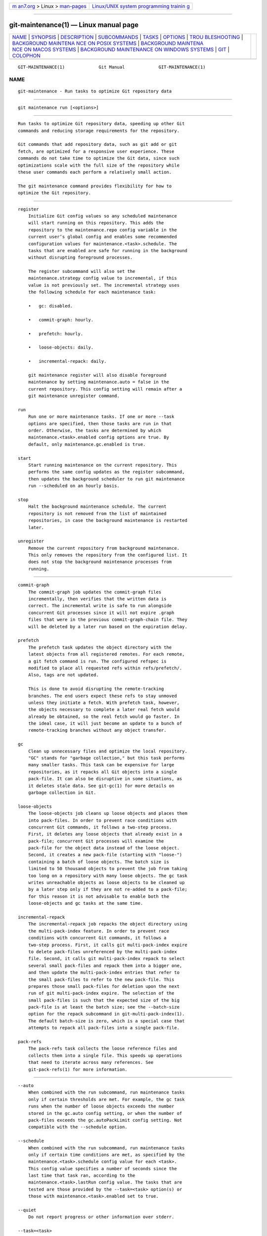 .. container:: page-top

.. container:: nav-bar

   +----------------------------------+----------------------------------+
   | `m                               | `Linux/UNIX system programming   |
   | an7.org <../../../index.html>`__ | trainin                          |
   | > Linux >                        | g <http://man7.org/training/>`__ |
   | `man-pages <../index.html>`__    |                                  |
   +----------------------------------+----------------------------------+

--------------

git-maintenance(1) — Linux manual page
======================================

+-----------------------------------+-----------------------------------+
| `NAME <#NAME>`__ \|               |                                   |
| `SYNOPSIS <#SYNOPSIS>`__ \|       |                                   |
| `DESCRIPTION <#DESCRIPTION>`__ \| |                                   |
| `SUBCOMMANDS <#SUBCOMMANDS>`__ \| |                                   |
| `TASKS <#TASKS>`__ \|             |                                   |
| `OPTIONS <#OPTIONS>`__ \|         |                                   |
| `TROU                             |                                   |
| BLESHOOTING <#TROUBLESHOOTING>`__ |                                   |
| \|                                |                                   |
| `BACKGROUND MAINTENA              |                                   |
| NCE ON POSIX SYSTEMS <#BACKGROUND |                                   |
| _MAINTENANCE_ON_POSIX_SYSTEMS>`__ |                                   |
| \|                                |                                   |
| `BACKGROUND MAINTENA              |                                   |
| NCE ON MACOS SYSTEMS <#BACKGROUND |                                   |
| _MAINTENANCE_ON_MACOS_SYSTEMS>`__ |                                   |
| \|                                |                                   |
| `BACKGROUND MAINTENANCE           |                                   |
| ON WINDOWS SYSTEMS <#BACKGROUND_M |                                   |
| AINTENANCE_ON_WINDOWS_SYSTEMS>`__ |                                   |
| \| `GIT <#GIT>`__ \|              |                                   |
| `COLOPHON <#COLOPHON>`__          |                                   |
+-----------------------------------+-----------------------------------+
| .. container:: man-search-box     |                                   |
+-----------------------------------+-----------------------------------+

::

   GIT-MAINTENANCE(1)             Git Manual             GIT-MAINTENANCE(1)

NAME
-------------------------------------------------

::

          git-maintenance - Run tasks to optimize Git repository data


---------------------------------------------------------

::

          git maintenance run [<options>]


---------------------------------------------------------------

::

          Run tasks to optimize Git repository data, speeding up other Git
          commands and reducing storage requirements for the repository.

          Git commands that add repository data, such as git add or git
          fetch, are optimized for a responsive user experience. These
          commands do not take time to optimize the Git data, since such
          optimizations scale with the full size of the repository while
          these user commands each perform a relatively small action.

          The git maintenance command provides flexibility for how to
          optimize the Git repository.


---------------------------------------------------------------

::

          register
              Initialize Git config values so any scheduled maintenance
              will start running on this repository. This adds the
              repository to the maintenance.repo config variable in the
              current user’s global config and enables some recommended
              configuration values for maintenance.<task>.schedule. The
              tasks that are enabled are safe for running in the background
              without disrupting foreground processes.

              The register subcommand will also set the
              maintenance.strategy config value to incremental, if this
              value is not previously set. The incremental strategy uses
              the following schedule for each maintenance task:

              •   gc: disabled.

              •   commit-graph: hourly.

              •   prefetch: hourly.

              •   loose-objects: daily.

              •   incremental-repack: daily.

              git maintenance register will also disable foreground
              maintenance by setting maintenance.auto = false in the
              current repository. This config setting will remain after a
              git maintenance unregister command.

          run
              Run one or more maintenance tasks. If one or more --task
              options are specified, then those tasks are run in that
              order. Otherwise, the tasks are determined by which
              maintenance.<task>.enabled config options are true. By
              default, only maintenance.gc.enabled is true.

          start
              Start running maintenance on the current repository. This
              performs the same config updates as the register subcommand,
              then updates the background scheduler to run git maintenance
              run --scheduled on an hourly basis.

          stop
              Halt the background maintenance schedule. The current
              repository is not removed from the list of maintained
              repositories, in case the background maintenance is restarted
              later.

          unregister
              Remove the current repository from background maintenance.
              This only removes the repository from the configured list. It
              does not stop the background maintenance processes from
              running.


---------------------------------------------------

::

          commit-graph
              The commit-graph job updates the commit-graph files
              incrementally, then verifies that the written data is
              correct. The incremental write is safe to run alongside
              concurrent Git processes since it will not expire .graph
              files that were in the previous commit-graph-chain file. They
              will be deleted by a later run based on the expiration delay.

          prefetch
              The prefetch task updates the object directory with the
              latest objects from all registered remotes. For each remote,
              a git fetch command is run. The configured refspec is
              modified to place all requested refs within refs/prefetch/.
              Also, tags are not updated.

              This is done to avoid disrupting the remote-tracking
              branches. The end users expect these refs to stay unmoved
              unless they initiate a fetch. With prefetch task, however,
              the objects necessary to complete a later real fetch would
              already be obtained, so the real fetch would go faster. In
              the ideal case, it will just become an update to a bunch of
              remote-tracking branches without any object transfer.

          gc
              Clean up unnecessary files and optimize the local repository.
              "GC" stands for "garbage collection," but this task performs
              many smaller tasks. This task can be expensive for large
              repositories, as it repacks all Git objects into a single
              pack-file. It can also be disruptive in some situations, as
              it deletes stale data. See git-gc(1) for more details on
              garbage collection in Git.

          loose-objects
              The loose-objects job cleans up loose objects and places them
              into pack-files. In order to prevent race conditions with
              concurrent Git commands, it follows a two-step process.
              First, it deletes any loose objects that already exist in a
              pack-file; concurrent Git processes will examine the
              pack-file for the object data instead of the loose object.
              Second, it creates a new pack-file (starting with "loose-")
              containing a batch of loose objects. The batch size is
              limited to 50 thousand objects to prevent the job from taking
              too long on a repository with many loose objects. The gc task
              writes unreachable objects as loose objects to be cleaned up
              by a later step only if they are not re-added to a pack-file;
              for this reason it is not advisable to enable both the
              loose-objects and gc tasks at the same time.

          incremental-repack
              The incremental-repack job repacks the object directory using
              the multi-pack-index feature. In order to prevent race
              conditions with concurrent Git commands, it follows a
              two-step process. First, it calls git multi-pack-index expire
              to delete pack-files unreferenced by the multi-pack-index
              file. Second, it calls git multi-pack-index repack to select
              several small pack-files and repack them into a bigger one,
              and then update the multi-pack-index entries that refer to
              the small pack-files to refer to the new pack-file. This
              prepares those small pack-files for deletion upon the next
              run of git multi-pack-index expire. The selection of the
              small pack-files is such that the expected size of the big
              pack-file is at least the batch size; see the --batch-size
              option for the repack subcommand in git-multi-pack-index(1).
              The default batch-size is zero, which is a special case that
              attempts to repack all pack-files into a single pack-file.

          pack-refs
              The pack-refs task collects the loose reference files and
              collects them into a single file. This speeds up operations
              that need to iterate across many references. See
              git-pack-refs(1) for more information.


-------------------------------------------------------

::

          --auto
              When combined with the run subcommand, run maintenance tasks
              only if certain thresholds are met. For example, the gc task
              runs when the number of loose objects exceeds the number
              stored in the gc.auto config setting, or when the number of
              pack-files exceeds the gc.autoPackLimit config setting. Not
              compatible with the --schedule option.

          --schedule
              When combined with the run subcommand, run maintenance tasks
              only if certain time conditions are met, as specified by the
              maintenance.<task>.schedule config value for each <task>.
              This config value specifies a number of seconds since the
              last time that task ran, according to the
              maintenance.<task>.lastRun config value. The tasks that are
              tested are those provided by the --task=<task> option(s) or
              those with maintenance.<task>.enabled set to true.

          --quiet
              Do not report progress or other information over stderr.

          --task=<task>
              If this option is specified one or more times, then only run
              the specified tasks in the specified order. If no
              --task=<task> arguments are specified, then only the tasks
              with maintenance.<task>.enabled configured as true are
              considered. See the TASKS section for the list of accepted
              <task> values.


-----------------------------------------------------------------------

::

          The git maintenance command is designed to simplify the
          repository maintenance patterns while minimizing user wait time
          during Git commands. A variety of configuration options are
          available to allow customizing this process. The default
          maintenance options focus on operations that complete quickly,
          even on large repositories.

          Users may find some cases where scheduled maintenance tasks do
          not run as frequently as intended. Each git maintenance run
          command takes a lock on the repository’s object database, and
          this prevents other concurrent git maintenance run commands from
          running on the same repository. Without this safeguard, competing
          processes could leave the repository in an unpredictable state.

          The background maintenance schedule runs git maintenance run
          processes on an hourly basis. Each run executes the "hourly"
          tasks. At midnight, that process also executes the "daily" tasks.
          At midnight on the first day of the week, that process also
          executes the "weekly" tasks. A single process iterates over each
          registered repository, performing the scheduled tasks for that
          frequency. Depending on the number of registered repositories and
          their sizes, this process may take longer than an hour. In this
          case, multiple git maintenance run commands may run on the same
          repository at the same time, colliding on the object database
          lock. This results in one of the two tasks not running.

          If you find that some maintenance windows are taking longer than
          one hour to complete, then consider reducing the complexity of
          your maintenance tasks. For example, the gc task is much slower
          than the incremental-repack task. However, this comes at a cost
          of a slightly larger object database. Consider moving more
          expensive tasks to be run less frequently.

          Expert users may consider scheduling their own maintenance tasks
          using a different schedule than is available through git
          maintenance start and Git configuration options. These users
          should be aware of the object database lock and how concurrent
          git maintenance run commands behave. Further, the git gc command
          should not be combined with git maintenance run commands. git gc
          modifies the object database but does not take the lock in the
          same way as git maintenance run. If possible, use git maintenance
          run --task=gc instead of git gc.

          The following sections describe the mechanisms put in place to
          run background maintenance by git maintenance start and how to
          customize them.


-----------------------------------------------------------------------------------------------------------------------

::

          The standard mechanism for scheduling background tasks on POSIX
          systems is cron(8). This tool executes commands based on a given
          schedule. The current list of user-scheduled tasks can be found
          by running crontab -l. The schedule written by git maintenance
          start is similar to this:

              # BEGIN GIT MAINTENANCE SCHEDULE
              # The following schedule was created by Git
              # Any edits made in this region might be
              # replaced in the future by a Git command.

              0 1-23 * * * "/<path>/git" --exec-path="/<path>" for-each-repo --config=maintenance.repo maintenance run --schedule=hourly
              0 0 * * 1-6 "/<path>/git" --exec-path="/<path>" for-each-repo --config=maintenance.repo maintenance run --schedule=daily
              0 0 * * 0 "/<path>/git" --exec-path="/<path>" for-each-repo --config=maintenance.repo maintenance run --schedule=weekly

              # END GIT MAINTENANCE SCHEDULE

          The comments are used as a region to mark the schedule as written
          by Git. Any modifications within this region will be completely
          deleted by git maintenance stop or overwritten by git maintenance
          start.

          The crontab entry specifies the full path of the git executable
          to ensure that the executed git command is the same one with
          which git maintenance start was issued independent of PATH. If
          the same user runs git maintenance start with multiple Git
          executables, then only the latest executable is used.

          These commands use git for-each-repo --config=maintenance.repo to
          run git maintenance run --schedule=<frequency> on each repository
          listed in the multi-valued maintenance.repo config option. These
          are typically loaded from the user-specific global config. The
          git maintenance process then determines which maintenance tasks
          are configured to run on each repository with each <frequency>
          using the maintenance.<task>.schedule config options. These
          values are loaded from the global or repository config values.

          If the config values are insufficient to achieve your desired
          background maintenance schedule, then you can create your own
          schedule. If you run crontab -e, then an editor will load with
          your user-specific cron schedule. In that editor, you can add
          your own schedule lines. You could start by adapting the default
          schedule listed earlier, or you could read the crontab(5)
          documentation for advanced scheduling techniques. Please do use
          the full path and --exec-path techniques from the default
          schedule to ensure you are executing the correct binaries in your
          schedule.


-----------------------------------------------------------------------------------------------------------------------

::

          While macOS technically supports cron, using crontab -e requires
          elevated privileges and the executed process does not have a full
          user context. Without a full user context, Git and its credential
          helpers cannot access stored credentials, so some maintenance
          tasks are not functional.

          Instead, git maintenance start interacts with the launchctl tool,
          which is the recommended way to schedule timed jobs in macOS.
          Scheduling maintenance through git maintenance (start|stop)
          requires some launchctl features available only in macOS 10.11 or
          later.

          Your user-specific scheduled tasks are stored as XML-formatted
          .plist files in ~/Library/LaunchAgents/. You can see the
          currently-registered tasks using the following command:

              $ ls ~/Library/LaunchAgents/org.git-scm.git*
              org.git-scm.git.daily.plist
              org.git-scm.git.hourly.plist
              org.git-scm.git.weekly.plist

          One task is registered for each --schedule=<frequency> option. To
          inspect how the XML format describes each schedule, open one of
          these .plist files in an editor and inspect the <array> element
          following the <key>StartCalendarInterval</key> element.

          git maintenance start will overwrite these files and register the
          tasks again with launchctl, so any customizations should be done
          by creating your own .plist files with distinct names. Similarly,
          the git maintenance stop command will unregister the tasks with
          launchctl and delete the .plist files.

          To create more advanced customizations to your background tasks,
          see launchctl.plist(5) for more information.


---------------------------------------------------------------------------------------------------------------------------

::

          Windows does not support cron and instead has its own system for
          scheduling background tasks. The git maintenance start command
          uses the schtasks command to submit tasks to this system. You can
          inspect all background tasks using the Task Scheduler
          application. The tasks added by Git have names of the form Git
          Maintenance (<frequency>). The Task Scheduler GUI has ways to
          inspect these tasks, but you can also export the tasks to XML
          files and view the details there.

          Note that since Git is a console application, these background
          tasks create a console window visible to the current user. This
          can be changed manually by selecting the "Run whether user is
          logged in or not" option in Task Scheduler. This change requires
          a password input, which is why git maintenance start does not
          select it by default.

          If you want to customize the background tasks, please rename the
          tasks so future calls to git maintenance (start|stop) do not
          overwrite your custom tasks.


-----------------------------------------------

::

          Part of the git(1) suite

COLOPHON
---------------------------------------------------------

::

          This page is part of the git (Git distributed version control
          system) project.  Information about the project can be found at
          ⟨http://git-scm.com/⟩.  If you have a bug report for this manual
          page, see ⟨http://git-scm.com/community⟩.  This page was obtained
          from the project's upstream Git repository
          ⟨https://github.com/git/git.git⟩ on 2021-08-27.  (At that time,
          the date of the most recent commit that was found in the
          repository was 2021-08-24.)  If you discover any rendering
          problems in this HTML version of the page, or you believe there
          is a better or more up-to-date source for the page, or you have
          corrections or improvements to the information in this COLOPHON
          (which is not part of the original manual page), send a mail to
          man-pages@man7.org

   Git 2.33.0.69.gc420321         08/27/2021             GIT-MAINTENANCE(1)

--------------

Pages that refer to this page: `git(1) <../man1/git.1.html>`__, 
`git-clone(1) <../man1/git-clone.1.html>`__, 
`git-fetch(1) <../man1/git-fetch.1.html>`__, 
`git-pull(1) <../man1/git-pull.1.html>`__

--------------

--------------

.. container:: footer

   +-----------------------+-----------------------+-----------------------+
   | HTML rendering        |                       | |Cover of TLPI|       |
   | created 2021-08-27 by |                       |                       |
   | `Michael              |                       |                       |
   | Ker                   |                       |                       |
   | risk <https://man7.or |                       |                       |
   | g/mtk/index.html>`__, |                       |                       |
   | author of `The Linux  |                       |                       |
   | Programming           |                       |                       |
   | Interface <https:     |                       |                       |
   | //man7.org/tlpi/>`__, |                       |                       |
   | maintainer of the     |                       |                       |
   | `Linux man-pages      |                       |                       |
   | project <             |                       |                       |
   | https://www.kernel.or |                       |                       |
   | g/doc/man-pages/>`__. |                       |                       |
   |                       |                       |                       |
   | For details of        |                       |                       |
   | in-depth **Linux/UNIX |                       |                       |
   | system programming    |                       |                       |
   | training courses**    |                       |                       |
   | that I teach, look    |                       |                       |
   | `here <https://ma     |                       |                       |
   | n7.org/training/>`__. |                       |                       |
   |                       |                       |                       |
   | Hosting by `jambit    |                       |                       |
   | GmbH                  |                       |                       |
   | <https://www.jambit.c |                       |                       |
   | om/index_en.html>`__. |                       |                       |
   +-----------------------+-----------------------+-----------------------+

--------------

.. container:: statcounter

   |Web Analytics Made Easy - StatCounter|

.. |Cover of TLPI| image:: https://man7.org/tlpi/cover/TLPI-front-cover-vsmall.png
   :target: https://man7.org/tlpi/
.. |Web Analytics Made Easy - StatCounter| image:: https://c.statcounter.com/7422636/0/9b6714ff/1/
   :class: statcounter
   :target: https://statcounter.com/

